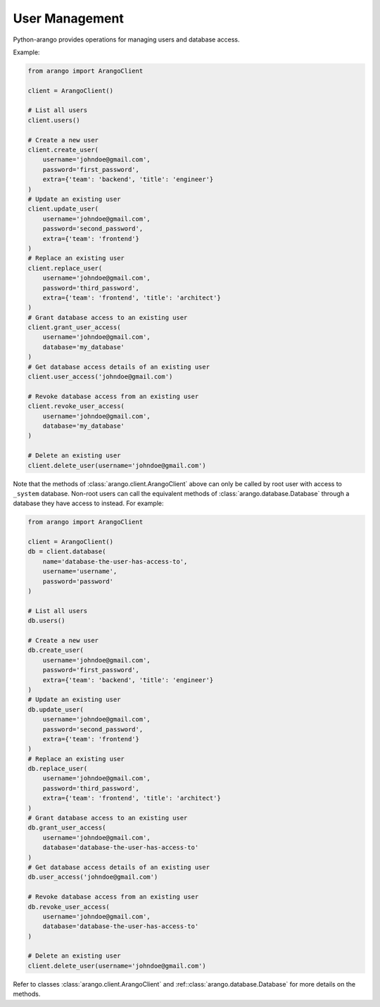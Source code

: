 .. _user-page:

User Management
---------------

Python-arango provides operations for managing users and database access.

Example:

.. code-block:: python

    from arango import ArangoClient

    client = ArangoClient()

    # List all users
    client.users()

    # Create a new user
    client.create_user(
        username='johndoe@gmail.com',
        password='first_password',
        extra={'team': 'backend', 'title': 'engineer'}
    )
    # Update an existing user
    client.update_user(
        username='johndoe@gmail.com',
        password='second_password',
        extra={'team': 'frontend'}
    )
    # Replace an existing user
    client.replace_user(
        username='johndoe@gmail.com',
        password='third_password',
        extra={'team': 'frontend', 'title': 'architect'}
    )
    # Grant database access to an existing user
    client.grant_user_access(
        username='johndoe@gmail.com',
        database='my_database'
    )
    # Get database access details of an existing user
    client.user_access('johndoe@gmail.com')

    # Revoke database access from an existing user
    client.revoke_user_access(
        username='johndoe@gmail.com',
        database='my_database'
    )

    # Delete an existing user
    client.delete_user(username='johndoe@gmail.com')


Note that the methods of :class:`arango.client.ArangoClient` above can only
be called by root user with access to ``_system`` database. Non-root users can
call the equivalent methods of :class:`arango.database.Database` through a
database they have access to instead. For example:

.. code-block:: python

    from arango import ArangoClient

    client = ArangoClient()
    db = client.database(
        name='database-the-user-has-access-to',
        username='username',
        password='password'
    )

    # List all users
    db.users()

    # Create a new user
    db.create_user(
        username='johndoe@gmail.com',
        password='first_password',
        extra={'team': 'backend', 'title': 'engineer'}
    )
    # Update an existing user
    db.update_user(
        username='johndoe@gmail.com',
        password='second_password',
        extra={'team': 'frontend'}
    )
    # Replace an existing user
    db.replace_user(
        username='johndoe@gmail.com',
        password='third_password',
        extra={'team': 'frontend', 'title': 'architect'}
    )
    # Grant database access to an existing user
    db.grant_user_access(
        username='johndoe@gmail.com',
        database='database-the-user-has-access-to'
    )
    # Get database access details of an existing user
    db.user_access('johndoe@gmail.com')

    # Revoke database access from an existing user
    db.revoke_user_access(
        username='johndoe@gmail.com',
        database='database-the-user-has-access-to'
    )

    # Delete an existing user
    client.delete_user(username='johndoe@gmail.com')


Refer to classes :class:`arango.client.ArangoClient` and
:ref::class:`arango.database.Database` for more details on the methods.
